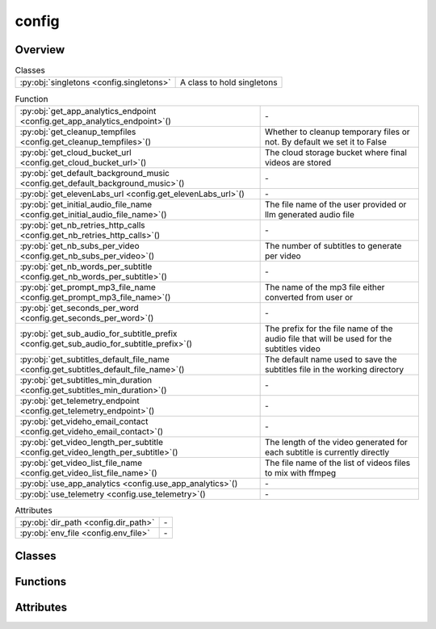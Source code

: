 
config
======

.. py:module:: config


Overview
--------

.. list-table:: Classes
   :header-rows: 0
   :widths: auto
   :class: summarytable

   * - :py:obj:`singletons <config.singletons>`
     - A class to hold singletons


.. list-table:: Function
   :header-rows: 0
   :widths: auto
   :class: summarytable

   * - :py:obj:`get_app_analytics_endpoint <config.get_app_analytics_endpoint>`\ ()
     - \-
   * - :py:obj:`get_cleanup_tempfiles <config.get_cleanup_tempfiles>`\ ()
     - Whether to cleanup temporary files or not. By default we set it to False
   * - :py:obj:`get_cloud_bucket_url <config.get_cloud_bucket_url>`\ ()
     - The cloud storage bucket where final videos are stored
   * - :py:obj:`get_default_background_music <config.get_default_background_music>`\ ()
     - \-
   * - :py:obj:`get_elevenLabs_url <config.get_elevenLabs_url>`\ ()
     - \-
   * - :py:obj:`get_initial_audio_file_name <config.get_initial_audio_file_name>`\ ()
     - The file name of the user provided or llm generated audio file
   * - :py:obj:`get_nb_retries_http_calls <config.get_nb_retries_http_calls>`\ ()
     - \-
   * - :py:obj:`get_nb_subs_per_video <config.get_nb_subs_per_video>`\ ()
     - The number of subtitles to generate per video
   * - :py:obj:`get_nb_words_per_subtitle <config.get_nb_words_per_subtitle>`\ ()
     - \-
   * - :py:obj:`get_prompt_mp3_file_name <config.get_prompt_mp3_file_name>`\ ()
     - The name of the mp3 file either converted from user  or
   * - :py:obj:`get_seconds_per_word <config.get_seconds_per_word>`\ ()
     - \-
   * - :py:obj:`get_sub_audio_for_subtitle_prefix <config.get_sub_audio_for_subtitle_prefix>`\ ()
     - The prefix for the file name of the audio file that will be used for the subtitles video
   * - :py:obj:`get_subtitles_default_file_name <config.get_subtitles_default_file_name>`\ ()
     - The default name used to save the subtitles file in the working directory
   * - :py:obj:`get_subtitles_min_duration <config.get_subtitles_min_duration>`\ ()
     - \-
   * - :py:obj:`get_telemetry_endpoint <config.get_telemetry_endpoint>`\ ()
     - \-
   * - :py:obj:`get_videho_email_contact <config.get_videho_email_contact>`\ ()
     - \-
   * - :py:obj:`get_video_length_per_subtitle <config.get_video_length_per_subtitle>`\ ()
     - The length of the video generated for each subtitle is currently directly
   * - :py:obj:`get_video_list_file_name <config.get_video_list_file_name>`\ ()
     - The file name of the list of videos files to mix with ffmpeg
   * - :py:obj:`use_app_analytics <config.use_app_analytics>`\ ()
     - \-
   * - :py:obj:`use_telemetry <config.use_telemetry>`\ ()
     - \-


.. list-table:: Attributes
   :header-rows: 0
   :widths: auto
   :class: summarytable

   * - :py:obj:`dir_path <config.dir_path>`
     - \-
   * - :py:obj:`env_file <config.env_file>`
     - \-


Classes
-------

.. py:class:: singletons

   A class to hold singletons


   .. rubric:: Overview


   .. list-table:: Methods
      :header-rows: 0
      :widths: auto
      :class: summarytable

      * - :py:obj:`get_process_executor <config.singletons.get_process_executor>`\ ()
        - :summarylabel:`static` The process executor to use for parallel processing


   .. rubric:: Members

   .. py:method:: get_process_executor()
      :staticmethod:


      The process executor to use for parallel processing




Functions
---------
.. py:function:: get_app_analytics_endpoint() -> str

.. py:function:: get_cleanup_tempfiles() -> bool

   Whether to cleanup temporary files or not. By default we set it to False
   as we prefer to keep the files for debugging purposes or to train future models,
   or even reuse the produced sub videos


.. py:function:: get_cloud_bucket_url()

   The cloud storage bucket where final videos are stored


.. py:function:: get_default_background_music() -> str

.. py:function:: get_elevenLabs_url() -> str

.. py:function:: get_initial_audio_file_name()

   The file name of the user provided or llm generated audio file


.. py:function:: get_nb_retries_http_calls() -> int

.. py:function:: get_nb_subs_per_video() -> int

   The number of subtitles to generate per video


.. py:function:: get_nb_words_per_subtitle() -> int

.. py:function:: get_prompt_mp3_file_name() -> str

   The name of the mp3 file either converted from user  or
   generated using an llm and that we use to extract subtitles from the video


.. py:function:: get_seconds_per_word() -> float

.. py:function:: get_sub_audio_for_subtitle_prefix()

   The prefix for the file name of the audio file that will be used for the subtitles video


.. py:function:: get_subtitles_default_file_name() -> str

   The default name used to save the subtitles file in the working directory
   It is typically build from smaller subtitles generated for subvideos


.. py:function:: get_subtitles_min_duration() -> int

.. py:function:: get_telemetry_endpoint() -> str

.. py:function:: get_videho_email_contact() -> str

.. py:function:: get_video_length_per_subtitle() -> int

   The length of the video generated for each subtitle is currently directly
   linked to the maximum anmount of time allowed by videcrafter


.. py:function:: get_video_list_file_name()

   The file name of the list of videos files to mix with ffmpeg


.. py:function:: use_app_analytics() -> bool

.. py:function:: use_telemetry() -> bool


Attributes
----------
.. py:data:: dir_path

.. py:data:: env_file



